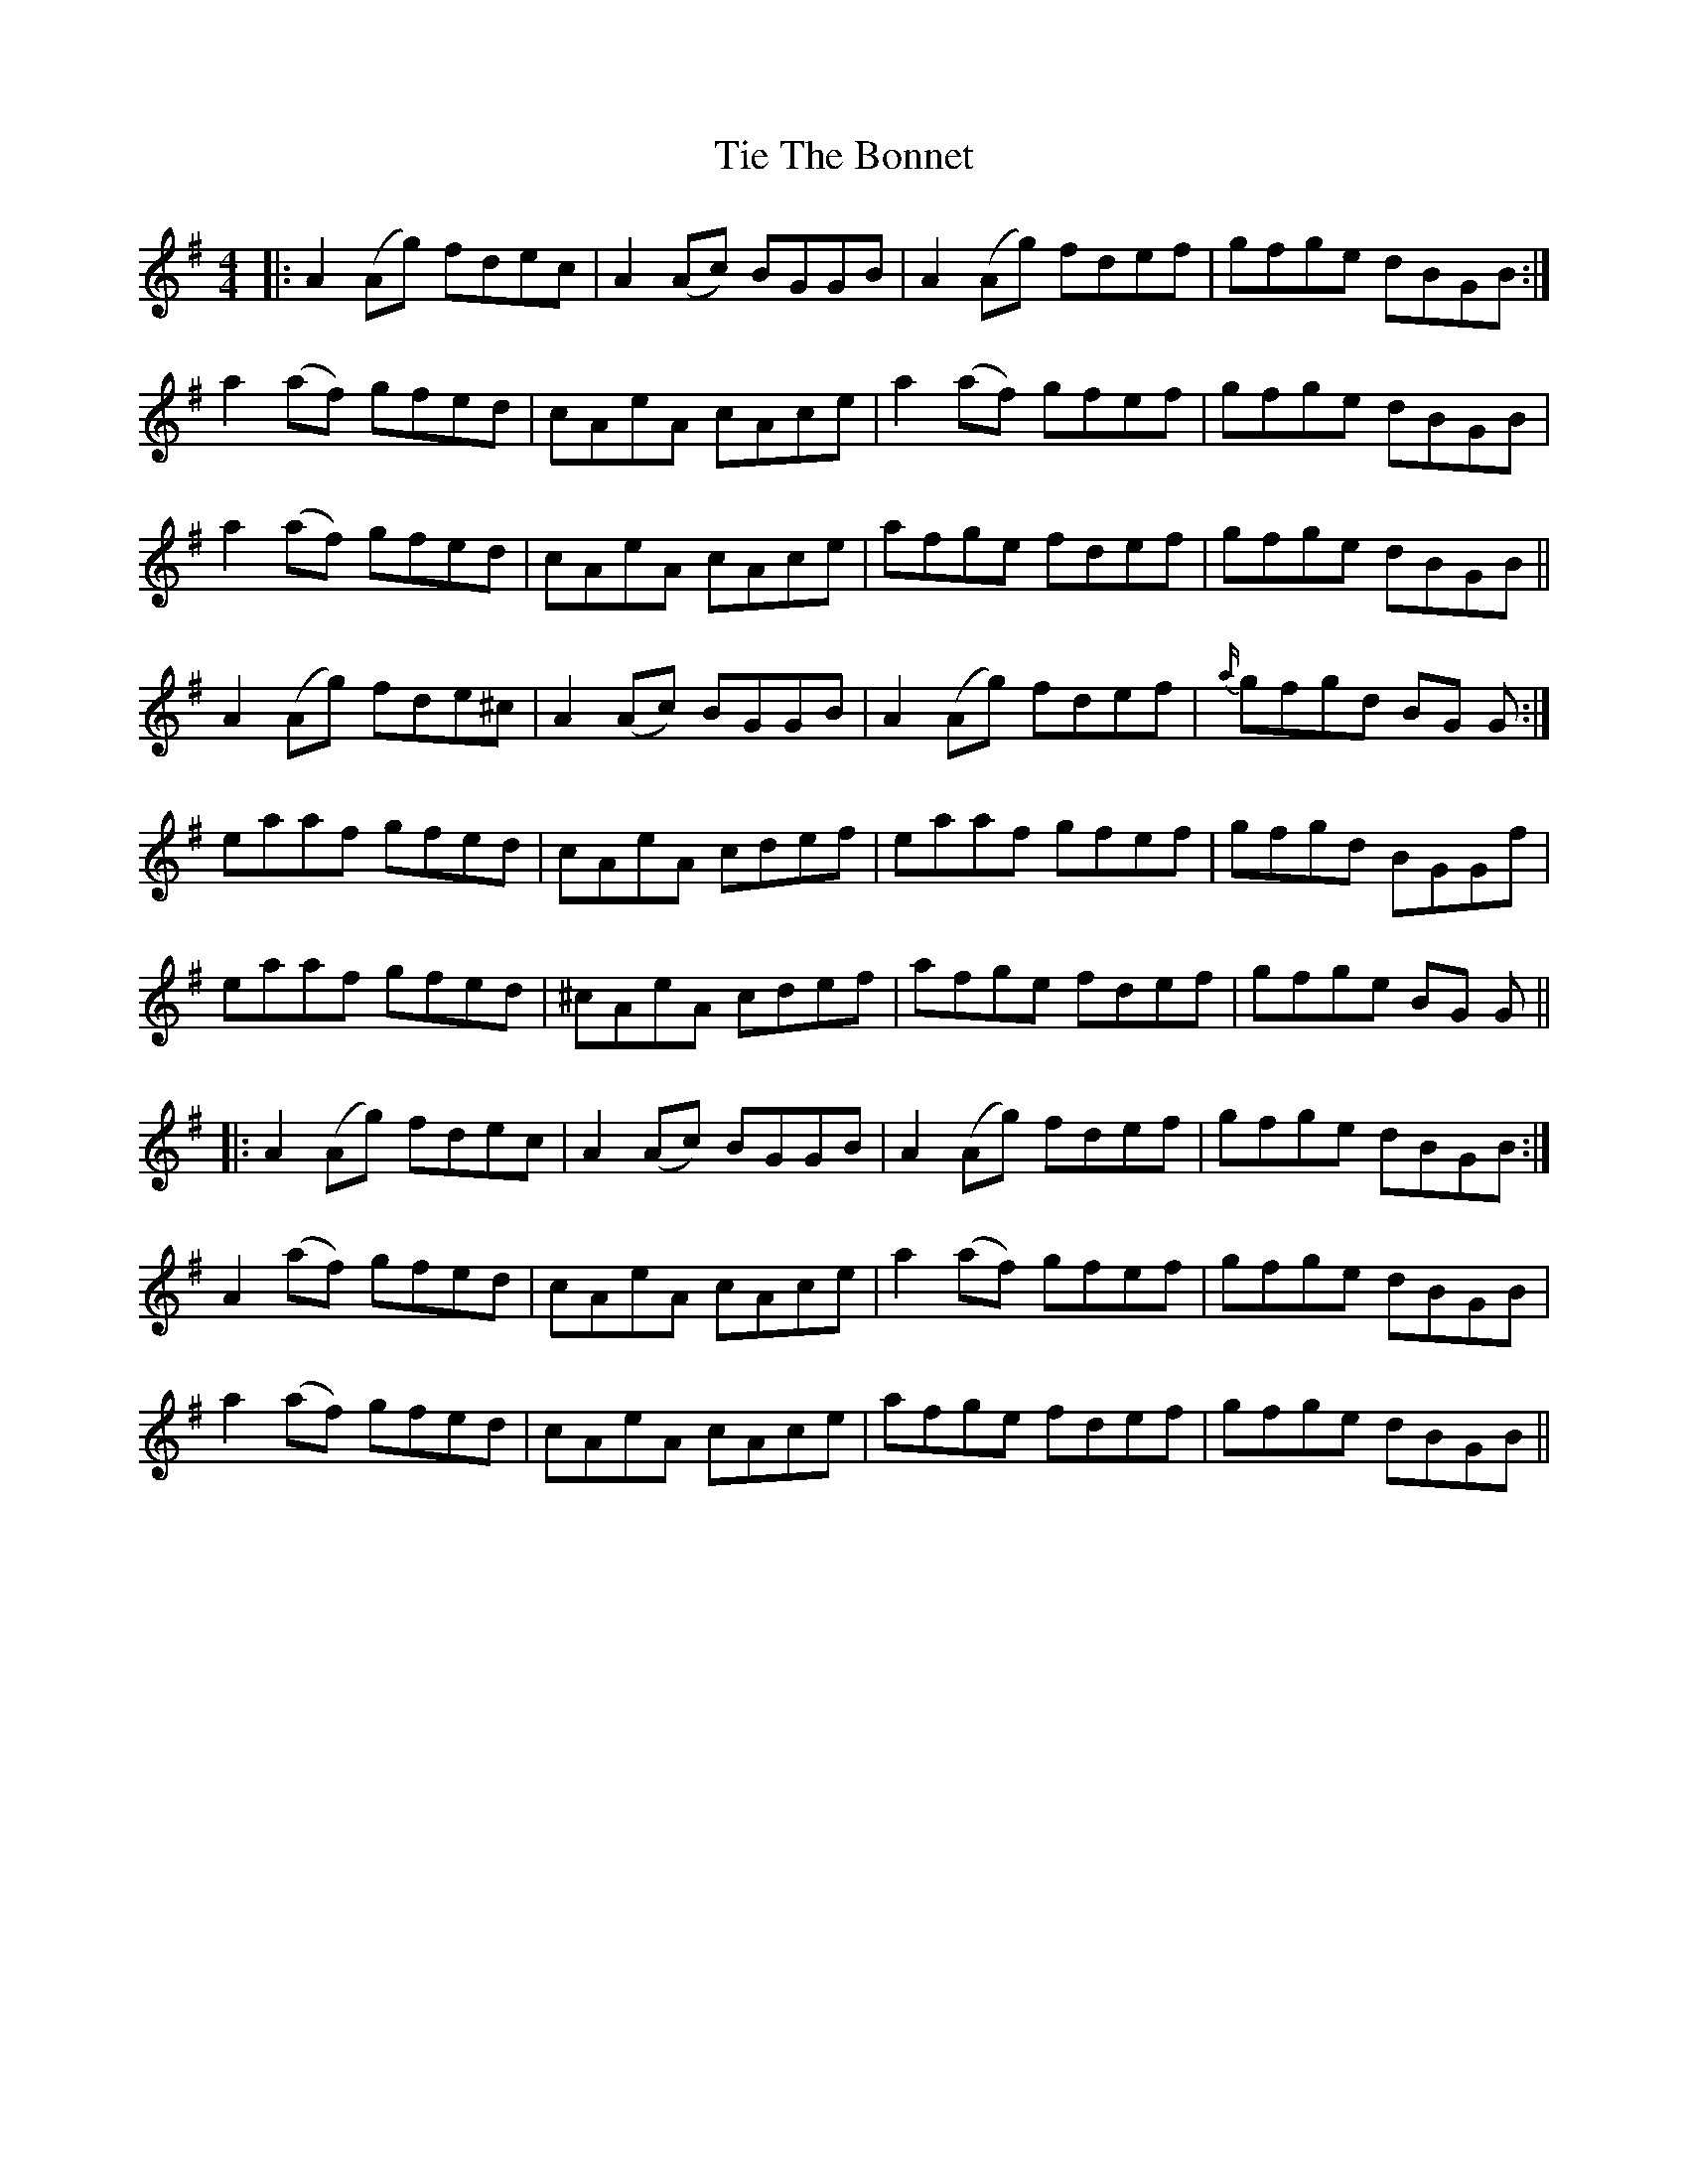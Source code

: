 X: 40121
T: Tie The Bonnet
R: reel
M: 4/4
K: Adorian
|:A2 (Ag) fdec|A2 (Ac) BGGB|A2 (Ag) fdef|gfge dBGB:|
a2 (af) gfed|cAeA cAce|a2 (af) gfef|gfge dBGB|
a2 (af) gfed|cAeA cAce|afge fdef|gfge dBGB||
A2 (Ag) fde^c|A2 (Ac) BGGB|A2 (Ag) fdef|{a/}gfgd BG G:|
eaaf gfed|cAeA cdef|eaaf gfef|gfgd BGGf|
eaaf gfed|^cAeA cdef|afge fdef|gfge BG G||
|:A2 (Ag) fdec|A2 (Ac) BGGB|A2 (Ag) fdef|gfge dBGB:|
A2 (af) gfed|cAeA cAce|a2 (af) gfef|gfge dBGB|
a2 (af) gfed|cAeA cAce|afge fdef|gfge dBGB||

